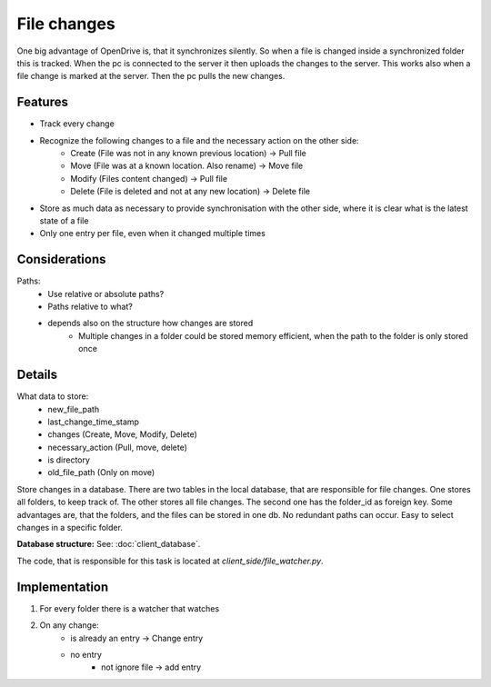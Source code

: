 File changes
============

One big advantage of OpenDrive is, that it synchronizes silently. So when a file is changed inside a synchronized folder
this is tracked. When the pc is connected to the server it then uploads the changes to the server. This works also when
a file change is marked at the server. Then the pc pulls the new changes.

Features
---------

- Track every change
- Recognize the following changes to a file and the necessary action on the other side:
    - Create  (File was not in any known previous location) -> Pull file
    - Move    (File was at a known location. Also rename)   -> Move file
    - Modify  (Files content changed)                       -> Pull file
    - Delete  (File is deleted and not at any new location) -> Delete file


- Store as much data as necessary to provide synchronisation with the other side, where it is clear what is the latest
  state of a file
- Only one entry per file, even when it changed multiple times

Considerations
---------------

Paths:
    - Use relative or absolute paths?
    - Paths relative to what?
    - depends also on the structure how changes are stored
        - Multiple changes in a folder could be stored memory efficient, when the path to the folder is only stored once


Details
--------

What data to store:
    - new_file_path
    - last_change_time_stamp
    - changes (Create, Move, Modify, Delete)
    - necessary_action (Pull, move, delete)
    - is directory
    - old_file_path (Only on move)


Store changes in a database.
There are two tables in the local database, that are responsible for file changes.
One stores all folders, to keep track of. The other stores all file changes. The second one has the folder_id as
foreign key. Some advantages are, that the folders, and the files can be stored in one db. No redundant paths can occur.
Easy to select changes in a specific folder.

**Database structure:** See: :doc:`client_database`.

The code, that is responsible for this task is located at `client_side/file_watcher.py`.

Implementation
--------------

1. For every folder there is a watcher that watches
2. On any change:
    - is already an entry -> Change entry
    - no entry
        - not ignore file -> add entry
